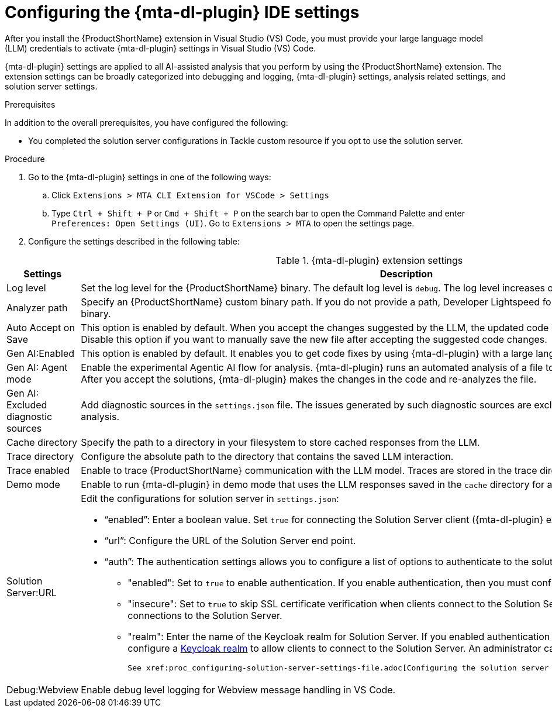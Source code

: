 :_newdoc-version: 2.18.3
:_template-generated: 2025-02-26
:_mod-docs-content-type: PROCEDURE

[id="configuring-developer-lightspeed-ide-settings_{context}"]
= Configuring the {mta-dl-plugin} IDE settings

After you install the {ProductShortName} extension in Visual Studio (VS) Code, you must provide your large language model (LLM) credentials to activate {mta-dl-plugin} settings in Visual Studio (VS) Code. 

{mta-dl-plugin} settings are applied to all AI-assisted analysis that you perform by using the {ProductShortName} extension. The extension settings can be broadly categorized into debugging and logging, {mta-dl-plugin} settings, analysis related settings, and solution server settings.

.Prerequisites

In addition to the overall prerequisites, you have configured the following:

* You completed the solution server configurations in Tackle custom resource if you opt to use the solution server.

.Procedure

. Go to the {mta-dl-plugin} settings in one of the following ways:
+
.. Click `Extensions > MTA CLI Extension for VSCode > Settings`
+
.. Type `Ctrl + Shift + P` or `Cmd + Shift + P` on the search bar to open the Command Palette and enter `Preferences: Open Settings (UI)`. Go to `Extensions > MTA` to open the settings page.
+
. Configure the settings described in the following table:

.{mta-dl-plugin}  extension settings
[cols="40%,60%a",options="header",]
|====
|Settings |Description
|Log level|Set the log level for the {ProductShortName} binary. The default log level is `debug`. The log level increases or decreases the verbosity of logs. 
|Analyzer path|Specify an {ProductShortName} custom binary path. If you do not provide a path, Developer Lightspeed for MTA uses the default path to the binary.
|Auto Accept on Save|This option is enabled by default. When you accept the changes suggested by the LLM, the updated code is saved automatically in a new file. Disable this option if you want to manually save the new file after accepting the suggested code changes.
|Gen AI:Enabled|This option is enabled by default. It enables you to get code fixes by using {mta-dl-plugin} with a large language model.
|Gen AI: Agent mode|Enable the experimental Agentic AI flow for analysis. {mta-dl-plugin} runs an automated analysis of a file to identify issues and suggest resolutions. After you accept the solutions, {mta-dl-plugin} makes the changes in the code and re-analyzes the file. 
|Gen AI: Excluded diagnostic sources|Add diagnostic sources in the `settings.json` file. The issues generated by such diagnostic sources are excluded from the automated Agentic AI analysis. 
|Cache directory|Specify the path to a directory in your filesystem to store cached responses from the LLM.
|Trace directory|Configure the absolute path to the directory that contains the saved LLM interaction.
|Trace enabled|Enable to trace {ProductShortName} communication with the LLM model. Traces are stored in the trace directory that you configured.
|Demo mode|Enable to run {mta-dl-plugin} in demo mode that uses the LLM responses saved in the `cache` directory for analysis.
|Solution Server:URL|Edit the configurations for solution server in `settings.json`:
 
                     * “enabled”: Enter a boolean value. Set `true` for connecting the Solution Server client ({mta-dl-plugin} extension) to the Solution Server.

                     * “url”: Configure the URL of the Solution Server end point. 

                     * “auth”: The authentication settings allows you to configure a list of options to authenticate to the solution server. 
                    ** "enabled": Set to `true` to enable authentication. If you enable authentication, then you must configure the Solution Server realm.

                    ** "insecure": Set to `true` to skip SSL certificate verification when clients connect to the Solution Server. Set to `false` to allow secure connections to the Solution Server.

                    ** "realm": Enter the name of the Keycloak realm for Solution Server. If you enabled authentication for the Solution Server, you must configure a link:https://docs.redhat.com/en/documentation/red_hat_build_of_keycloak/26.0/html/server_administration_guide/red_hat_build_of_keycloak_features_and_concepts[Keycloak realm] to allow clients to connect to the Solution Server. An administrator can configure SSL for the realm.

                    See xref:proc_configuring-solution-server-settings-file.adoc[Configuring the solution server settings] for an example configuration.
|Debug:Webview|Enable debug level logging for Webview message handling in VS Code. 

|====

